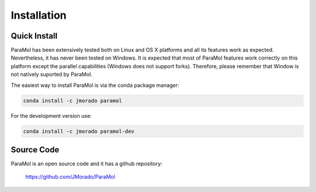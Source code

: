 Installation
============

Quick Install
-------------


ParaMol has been extensively tested both on Linux and OS X platforms and all its features work as expected.
Nevertheless, it has never been tested on Windows. It is expected that most of ParaMol features work correctly
on this platform except the parallel capabilities (Windows does not support forks).
Therefore, please remember that Window is not natively suported by ParaMol.

The easiest way to install ParaMol is via the conda package manager:

.. code-block::

    conda install -c jmorado paramol

For the development version use:

.. code-block::

    conda install -c jmorado paramol-dev

Source Code
------------

ParaMol is an open source code and it has a github repository:

    https://github.com/JMorado/ParaMol